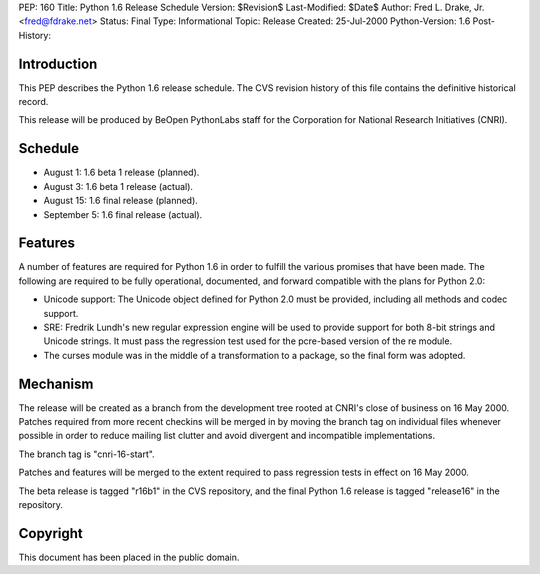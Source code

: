 PEP: 160
Title: Python 1.6 Release Schedule
Version: $Revision$
Last-Modified: $Date$
Author: Fred L. Drake, Jr. <fred@fdrake.net>
Status: Final
Type: Informational
Topic: Release
Created: 25-Jul-2000
Python-Version: 1.6
Post-History:


Introduction
============

This PEP describes the Python 1.6 release schedule.  The CVS
revision history of this file contains the definitive historical
record.

This release will be produced by BeOpen PythonLabs staff for the
Corporation for National Research Initiatives (CNRI).


Schedule
========

* August 1: 1.6 beta 1 release (planned).
* August 3: 1.6 beta 1 release (actual).
* August 15: 1.6 final release (planned).
* September 5: 1.6 final release (actual).


Features
========

A number of features are required for Python 1.6 in order to
fulfill the various promises that have been made.  The following
are required to be fully operational, documented, and forward
compatible with the plans for Python 2.0:

* Unicode support: The Unicode object defined for Python 2.0 must be provided,
  including all methods and codec support.

* SRE: Fredrik Lundh's new regular expression engine will be used
  to provide support for both 8-bit strings and Unicode strings. It must pass
  the regression test used for the pcre-based version of the re module.

* The curses module was in the middle of a transformation to a package, so the
  final form was adopted.


Mechanism
=========

The release will be created as a branch from the development tree
rooted at CNRI's close of business on 16 May 2000.  Patches
required from more recent checkins will be merged in by moving the
branch tag on individual files whenever possible in order to
reduce mailing list clutter and avoid divergent and incompatible
implementations.

The branch tag is "cnri-16-start".

Patches and features will be merged to the extent required to pass
regression tests in effect on 16 May 2000.

The beta release is tagged "r16b1" in the CVS repository, and the
final Python 1.6 release is tagged "release16" in the repository.


Copyright
=========

This document has been placed in the public domain.
